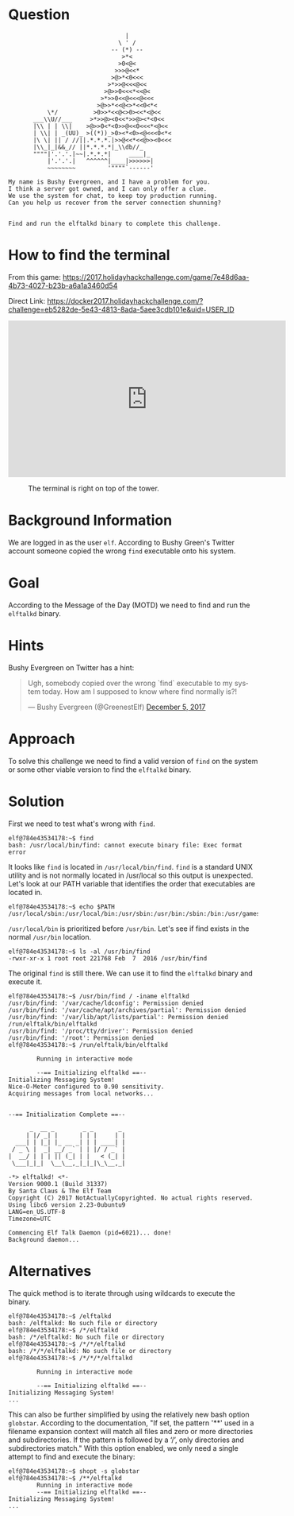 * Question
  :PROPERTIES:
  :CUSTOM_ID: landing_question
  :END:

#+BEGIN_EXAMPLE
                                     |
                                   \ ' /
                                 -- (*) --
                                    >*<
                                   >0<@<
                                  >>>@<<*
                                 >@>*<0<<<
                                >*>>@<<<@<<
                               >@>>0<<<*<<@<
                              >*>>0<<@<<<@<<<
                             >@>>*<<@<>*<<0<*<
               \*/          >0>>*<<@<>0><<*<@<<
           ___\\U//___     >*>>@><0<<*>>@><*<0<<
           |\\ | | \\|    >@>>0<*<0>>@<<0<<<*<@<<  
           | \\| | _(UU)_ >((*))_>0><*<0><@<<<0<*<
           |\ \| || / //||.*.*.*.|>>@<<*<<@>><0<<<
           |\\_|_|&&_// ||*.*.*.*|_\\db//_               
           """"|'.'.'.|~~|.*.*.*|     ____|_
               |'.'.'.|   ^^^^^^|____|>>>>>>|
               ~~~~~~~~         '""""`------'

    My name is Bushy Evergreen, and I have a problem for you.
    I think a server got owned, and I can only offer a clue.
    We use the system for chat, to keep toy production running.
    Can you help us recover from the server connection shunning?


    Find and run the elftalkd binary to complete this challenge.
#+END_EXAMPLE

* How to find the terminal
  :PROPERTIES:
  :CUSTOM_ID: landing_how-to-find-the-terminal
  :END:

From this game: https://2017.holidayhackchallenge.com/game/7e48d6aa-4b73-4027-b23b-a6a1a3460d54

Direct Link: https://docker2017.holidayhackchallenge.com/?challenge=eb5282de-5e43-4813-8ada-5aee3cdb101e&uid=USER_ID

#+HTML: <iframe width="560" height="315" src="https://www.youtube-nocookie.com/embed/VLTddXMbcgw?rel=0" frameborder="0" allow="autoplay; encrypted-media" allowfullscreen></iframe>

#+CAPTION: The terminal is right on top of the tower.
[[./images/terminal-location-landing.png]]

* Background Information
  :PROPERTIES:
  :CUSTOM_ID: landing_background-information
  :END:

We are logged in as the user =elf=. According to Bushy Green's Twitter account someone copied the wrong =find= executable onto his system.

* Goal
  :PROPERTIES:
  :CUSTOM_ID: landing_goal
  :END:

According to the Message of the Day (MOTD) we need to find and run the =elftalkd= binary.

* Hints
  :PROPERTIES:
  :CUSTOM_ID: landing_hints
  :END:

Bushy Evergreen on Twitter has a hint:

#+HTML: <blockquote class="twitter-tweet" data-lang="en"><p lang="en" dir="ltr">Ugh, somebody copied over the wrong `find` executable to my system today. How am I supposed to know where find normally is?!</p>&mdash; Bushy Evergreen (@GreenestElf) <a href="https://twitter.com/GreenestElf/status/938165130906365952?ref_src=twsrc%5Etfw">December 5, 2017</a></blockquote>

* Approach
  :PROPERTIES:
  :CUSTOM_ID: landing_approach
  :END:

To solve this challenge we need to find a valid version of =find= on the system or some other viable version to find the =elftalkd= binary.

* Solution
  :PROPERTIES:
  :CUSTOM_ID: landing_solution
  :END:

First we need to test what's wrong with =find=.

#+BEGIN_SRC
elf@784e43534178:~$ find
bash: /usr/local/bin/find: cannot execute binary file: Exec format error
#+END_SRC

It looks like =find= is located in =/usr/local/bin/find=.
=find= is a standard UNIX utility and is not normally located in /usr/local so this output is unexpected.
Let's look at our PATH variable that identifies the order that executables are located in.

#+BEGIN_SRC
elf@784e43534178:~$ echo $PATH
/usr/local/sbin:/usr/local/bin:/usr/sbin:/usr/bin:/sbin:/bin:/usr/games
#+END_SRC

=/usr/local/bin= is prioritized before =/usr/bin=. Let's see if find exists in the normal =/usr/bin= location.

#+BEGIN_SRC
elf@784e43534178:~$ ls -al /usr/bin/find
-rwxr-xr-x 1 root root 221768 Feb  7  2016 /usr/bin/find
#+END_SRC

The original =find= is still there. We can use it to find the =elftalkd= binary and execute it.

#+BEGIN_SRC
elf@784e43534178:~$ /usr/bin/find / -iname elftalkd            
/usr/bin/find: '/var/cache/ldconfig': Permission denied
/usr/bin/find: '/var/cache/apt/archives/partial': Permission denied
/usr/bin/find: '/var/lib/apt/lists/partial': Permission denied
/run/elftalk/bin/elftalkd
/usr/bin/find: '/proc/tty/driver': Permission denied
/usr/bin/find: '/root': Permission denied
elf@784e43534178:~$ /run/elftalk/bin/elftalkd

        Running in interactive mode

        --== Initializing elftalkd ==--
Initializing Messaging System!
Nice-O-Meter configured to 0.90 sensitivity.
Acquiring messages from local networks...


--== Initialization Complete ==--

      _  __ _        _ _       _ 
     | |/ _| |      | | |     | |
  ___| | |_| |_ __ _| | | ____| |
 / _ \ |  _| __/ _` | | |/ / _` |
|  __/ | | | || (_| | |   < (_| |
 \___|_|_|  \__\__,_|_|_|\_\__,_|

-*> elftalkd! <*-
Version 9000.1 (Build 31337) 
By Santa Claus & The Elf Team
Copyright (C) 2017 NotActuallyCopyrighted. No actual rights reserved.
Using libc6 version 2.23-0ubuntu9
LANG=en_US.UTF-8
Timezone=UTC

Commencing Elf Talk Daemon (pid=6021)... done!
Background daemon...
#+END_SRC

* Alternatives
  :PROPERTIES:
  :CUSTOM_ID: landing_alternatives
  :END:

The quick method is to iterate through using wildcards to execute the binary.

#+BEGIN_SRC
elf@784e43534178:~$ /elftalkd
bash: /elftalkd: No such file or directory
elf@784e43534178:~$ /*/elftalkd
bash: /*/elftalkd: No such file or directory
elf@784e43534178:~$ /*/*/elftalkd
bash: /*/*/elftalkd: No such file or directory
elf@784e43534178:~$ /*/*/*/elftalkd

        Running in interactive mode

        --== Initializing elftalkd ==--
Initializing Messaging System!
...
#+END_SRC

This can also be further simplified by using the relatively new bash option =globstar=.
According to the documentation, "If set, the pattern '**' used in a filename
expansion context will match all files and zero or more directories and
subdirectories. If the pattern is followed by a ‘/’, only directories and
subdirectories match."  With this option enabled, we only need a single attempt to find
and execute the binary:

#+BEGIN_SRC
elf@784e43534178:~$ shopt -s globstar
elf@784e43534178:~$ /**/elftalkd
        Running in interactive mode
        --== Initializing elftalkd ==--
Initializing Messaging System!
...
#+END_SRC
